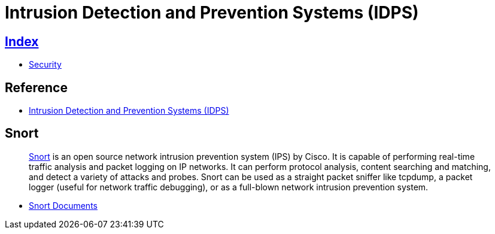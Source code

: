 = Intrusion Detection and Prevention Systems (IDPS)

== link:../index.adoc[Index]

- link:index.adoc[Security]

== Reference

- link:http://nvlpubs.nist.gov/nistpubs/Legacy/SP/nistspecialpublication800-94.pdf[Intrusion Detection and Prevention Systems (IDPS)]

== Snort

[quote]
link:https://snort.org/[Snort] is an open source network intrusion prevention system (IPS) by Cisco. It is capable of performing real-time traffic analysis and packet logging on IP networks. It can perform protocol analysis, content searching and matching, and detect a variety of attacks and probes. Snort can be used as a straight packet sniffer like tcpdump, a packet logger (useful for network traffic debugging), or as a full-blown network intrusion prevention system.

- link:https://snort.org/documents[Snort Documents]
